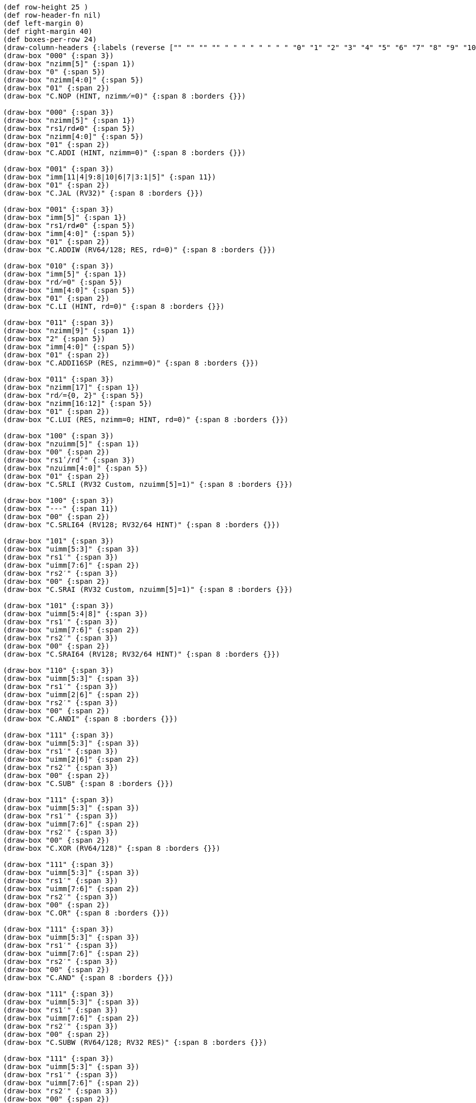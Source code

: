 [bytefield]
----
(def row-height 25 )
(def row-header-fn nil)
(def left-margin 0)
(def right-margin 40)
(def boxes-per-row 24)
(draw-column-headers {:labels (reverse ["" "" "" "" " " " " " " " " "0" "1" "2" "3" "4" "5" "6" "7" "8" "9" "10" "11" "12" "13" "14" "15"])})
(draw-box "000" {:span 3})
(draw-box "nzimm[5]" {:span 1})
(draw-box "0" {:span 5})
(draw-box "nzimm[4:0]" {:span 5})
(draw-box "01" {:span 2})
(draw-box "C.NOP (HINT, nzimm̸=0)" {:span 8 :borders {}})

(draw-box "000" {:span 3})
(draw-box "nzimm[5]" {:span 1})
(draw-box "rs1/rd≠0" {:span 5})
(draw-box "nzimm[4:0]" {:span 5})
(draw-box "01" {:span 2})
(draw-box "C.ADDI (HINT, nzimm=0)" {:span 8 :borders {}})

(draw-box "001" {:span 3})
(draw-box "imm[11|4|9:8|10|6|7|3:1|5]" {:span 11})
(draw-box "01" {:span 2})
(draw-box "C.JAL (RV32)" {:span 8 :borders {}})

(draw-box "001" {:span 3})
(draw-box "imm[5]" {:span 1})
(draw-box "rs1/rd≠0" {:span 5})
(draw-box "imm[4:0]" {:span 5})
(draw-box "01" {:span 2})
(draw-box "C.ADDIW (RV64/128; RES, rd=0)" {:span 8 :borders {}})

(draw-box "010" {:span 3})
(draw-box "imm[5]" {:span 1})
(draw-box "rd̸=0" {:span 5})
(draw-box "imm[4:0]" {:span 5})
(draw-box "01" {:span 2})
(draw-box "C.LI (HINT, rd=0)" {:span 8 :borders {}})

(draw-box "011" {:span 3})
(draw-box "nzimm[9]" {:span 1})
(draw-box "2" {:span 5})
(draw-box "imm[4:0]" {:span 5})
(draw-box "01" {:span 2})
(draw-box "C.ADDI16SP (RES, nzimm=0)" {:span 8 :borders {}})

(draw-box "011" {:span 3})
(draw-box "nzimm[17]" {:span 1})
(draw-box "rd̸={0, 2}" {:span 5})
(draw-box "nzimm[16:12]" {:span 5})
(draw-box "01" {:span 2})
(draw-box "C.LUI (RES, nzimm=0; HINT, rd=0)" {:span 8 :borders {}})

(draw-box "100" {:span 3})
(draw-box "nzuimm[5]" {:span 1})
(draw-box "00" {:span 2})
(draw-box "rs1ʹ/rdʹ" {:span 3})
(draw-box "nzuimm[4:0]" {:span 5})
(draw-box "01" {:span 2})
(draw-box "C.SRLI (RV32 Custom, nzuimm[5]=1)" {:span 8 :borders {}})

(draw-box "100" {:span 3})
(draw-box "---" {:span 11})
(draw-box "00" {:span 2})
(draw-box "C.SRLI64 (RV128; RV32/64 HINT)" {:span 8 :borders {}})

(draw-box "101" {:span 3})
(draw-box "uimm[5:3]" {:span 3})
(draw-box "rs1′" {:span 3})
(draw-box "uimm[7:6]" {:span 2})
(draw-box "rs2′" {:span 3})
(draw-box "00" {:span 2})
(draw-box "C.SRAI (RV32 Custom, nzuimm[5]=1)" {:span 8 :borders {}})

(draw-box "101" {:span 3})
(draw-box "uimm[5:4|8]" {:span 3})
(draw-box "rs1′" {:span 3})
(draw-box "uimm[7:6]" {:span 2})
(draw-box "rs2′" {:span 3})
(draw-box "00" {:span 2})
(draw-box "C.SRAI64 (RV128; RV32/64 HINT)" {:span 8 :borders {}})

(draw-box "110" {:span 3})
(draw-box "uimm[5:3]" {:span 3})
(draw-box "rs1′" {:span 3})
(draw-box "uimm[2|6]" {:span 2})
(draw-box "rs2′" {:span 3})
(draw-box "00" {:span 2})
(draw-box "C.ANDI" {:span 8 :borders {}})

(draw-box "111" {:span 3})
(draw-box "uimm[5:3]" {:span 3})
(draw-box "rs1′" {:span 3})
(draw-box "uimm[2|6]" {:span 2})
(draw-box "rs2′" {:span 3})
(draw-box "00" {:span 2})
(draw-box "C.SUB" {:span 8 :borders {}})

(draw-box "111" {:span 3})
(draw-box "uimm[5:3]" {:span 3})
(draw-box "rs1′" {:span 3})
(draw-box "uimm[7:6]" {:span 2})
(draw-box "rs2′" {:span 3})
(draw-box "00" {:span 2})
(draw-box "C.XOR (RV64/128)" {:span 8 :borders {}})

(draw-box "111" {:span 3})
(draw-box "uimm[5:3]" {:span 3})
(draw-box "rs1′" {:span 3})
(draw-box "uimm[7:6]" {:span 2})
(draw-box "rs2′" {:span 3})
(draw-box "00" {:span 2})
(draw-box "C.OR" {:span 8 :borders {}})

(draw-box "111" {:span 3})
(draw-box "uimm[5:3]" {:span 3})
(draw-box "rs1′" {:span 3})
(draw-box "uimm[7:6]" {:span 2})
(draw-box "rs2′" {:span 3})
(draw-box "00" {:span 2})
(draw-box "C.AND" {:span 8 :borders {}})

(draw-box "111" {:span 3})
(draw-box "uimm[5:3]" {:span 3})
(draw-box "rs1′" {:span 3})
(draw-box "uimm[7:6]" {:span 2})
(draw-box "rs2′" {:span 3})
(draw-box "00" {:span 2})
(draw-box "C.SUBW (RV64/128; RV32 RES)" {:span 8 :borders {}})

(draw-box "111" {:span 3})
(draw-box "uimm[5:3]" {:span 3})
(draw-box "rs1′" {:span 3})
(draw-box "uimm[7:6]" {:span 2})
(draw-box "rs2′" {:span 3})
(draw-box "00" {:span 2})
(draw-box "C.ADDW (RV64/128; RV32 RES)" {:span 8 :borders {}})

(draw-box "111" {:span 3})
(draw-box "uimm[5:3]" {:span 3})
(draw-box "rs1′" {:span 3})
(draw-box "uimm[7:6]" {:span 2})
(draw-box "rs2′" {:span 3})
(draw-box "00" {:span 2})
(draw-box "Reserved" {:span 8 :borders {}})

(draw-box "111" {:span 3})
(draw-box "uimm[5:3]" {:span 3})
(draw-box "rs1′" {:span 3})
(draw-box "uimm[7:6]" {:span 2})
(draw-box "rs2′" {:span 3})
(draw-box "00" {:span 2})
(draw-box "Reserved" {:span 8 :borders {}})

(draw-box "111" {:span 3})
(draw-box "uimm[5:3]" {:span 3})
(draw-box "rs1′" {:span 3})
(draw-box "uimm[7:6]" {:span 2})
(draw-box "rs2′" {:span 3})
(draw-box "00" {:span 2})
(draw-box "C.J" {:span 8 :borders {}})

(draw-box "111" {:span 3})
(draw-box "uimm[5:3]" {:span 3})
(draw-box "rs1′" {:span 3})
(draw-box "uimm[7:6]" {:span 2})
(draw-box "rs2′" {:span 3})
(draw-box "00" {:span 2})
(draw-box "C.BEQZ" {:span 8 :borders {}})

(draw-box "111" {:span 3})
(draw-box "uimm[5:3]" {:span 3})
(draw-box "rs1′" {:span 3})
(draw-box "uimm[7:6]" {:span 2})
(draw-box "rs2′" {:span 3})
(draw-box "00" {:span 2})
(draw-box "C.BNEZ" {:span 8 :borders {}})
----